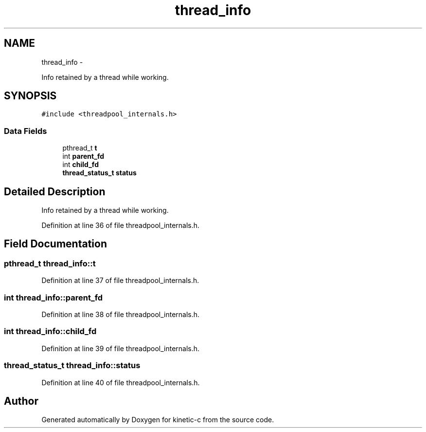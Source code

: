 .TH "thread_info" 3 "Fri Mar 13 2015" "Version v0.12.0" "kinetic-c" \" -*- nroff -*-
.ad l
.nh
.SH NAME
thread_info \- 
.PP
Info retained by a thread while working\&.  

.SH SYNOPSIS
.br
.PP
.PP
\fC#include <threadpool_internals\&.h>\fP
.SS "Data Fields"

.in +1c
.ti -1c
.RI "pthread_t \fBt\fP"
.br
.ti -1c
.RI "int \fBparent_fd\fP"
.br
.ti -1c
.RI "int \fBchild_fd\fP"
.br
.ti -1c
.RI "\fBthread_status_t\fP \fBstatus\fP"
.br
.in -1c
.SH "Detailed Description"
.PP 
Info retained by a thread while working\&. 


.PP
Definition at line 36 of file threadpool_internals\&.h\&.
.SH "Field Documentation"
.PP 
.SS "pthread_t thread_info::t"

.PP
Definition at line 37 of file threadpool_internals\&.h\&.
.SS "int thread_info::parent_fd"

.PP
Definition at line 38 of file threadpool_internals\&.h\&.
.SS "int thread_info::child_fd"

.PP
Definition at line 39 of file threadpool_internals\&.h\&.
.SS "\fBthread_status_t\fP thread_info::status"

.PP
Definition at line 40 of file threadpool_internals\&.h\&.

.SH "Author"
.PP 
Generated automatically by Doxygen for kinetic-c from the source code\&.
